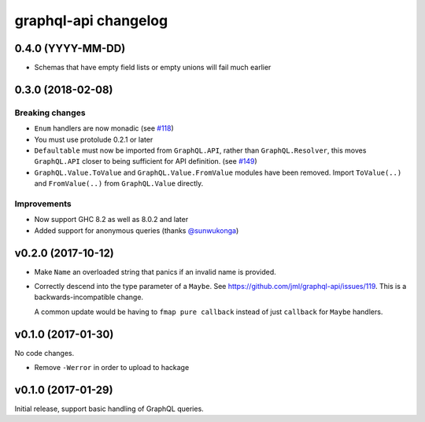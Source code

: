 =====================
graphql-api changelog
=====================

0.4.0 (YYYY-MM-DD)
==================

* Schemas that have empty field lists or empty unions will fail much earlier

0.3.0 (2018-02-08)
==================

Breaking changes
----------------

* ``Enum`` handlers are now monadic (see `#118`_)
* You must use protolude 0.2.1 or later
* ``Defaultable`` must now be imported from ``GraphQL.API``, rather than ``GraphQL.Resolver``,
  this moves ``GraphQL.API`` closer to being sufficient for API definition. (see `#149`_)
* ``GraphQL.Value.ToValue`` and ``GraphQL.Value.FromValue`` modules have been removed.
  Import ``ToValue(..)`` and ``FromValue(..)`` from ``GraphQL.Value`` directly.

Improvements
------------

* Now support GHC 8.2 as well as 8.0.2 and later
* Added support for anonymous queries (thanks `@sunwukonga`_)

.. _`#118`: https://github.com/jml/graphql-api/issues/118
.. _`#149`: https://github.com/haskell-graphql/graphql-api/issues/149
.. _`@sunwukonga`: https://github.com/sunwukonga

v0.2.0 (2017-10-12)
===================

* Make ``Name`` an overloaded string that panics if an invalid name is
  provided.
* Correctly descend into the type parameter of a ``Maybe``. See https://github.com/jml/graphql-api/issues/119.
  This is a backwards-incompatible change.

  A common update would be having to ``fmap pure callback`` instead of just ``callback``
  for ``Maybe`` handlers.


v0.1.0 (2017-01-30)
===================

No code changes.

* Remove ``-Werror`` in order to upload to hackage


v0.1.0 (2017-01-29)
===================

Initial release, support basic handling of GraphQL queries.
